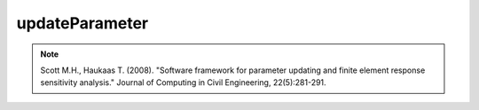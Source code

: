 
updateParameter
^^^^^^^^^^^^^^^

.. py:method:: Model.updateParameter(tag, value)

   Update the value associated with an existing :ref:`Parameter` in the model

   ==============================   ===========================================================================
   ``tag`` |int|                    integer tag identifying the parameter.
   ``newValue`` |float|             the updated value to which the parameter needs to be set.
   ==============================   ===========================================================================



.. note::

   Scott M.H., Haukaas T. (2008). "Software framework for parameter updating and finite element response sensitivity analysis." Journal of Computing in Civil Engineering, 22(5):281-291.

